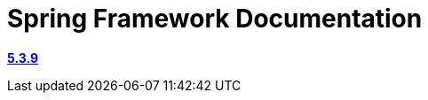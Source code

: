 = Spring Framework Documentation
:toc:

https://docs.spring.io/spring-framework/docs/5.3.9/reference/html/data-access.html#spring-data-tier[**5.3.9**]
